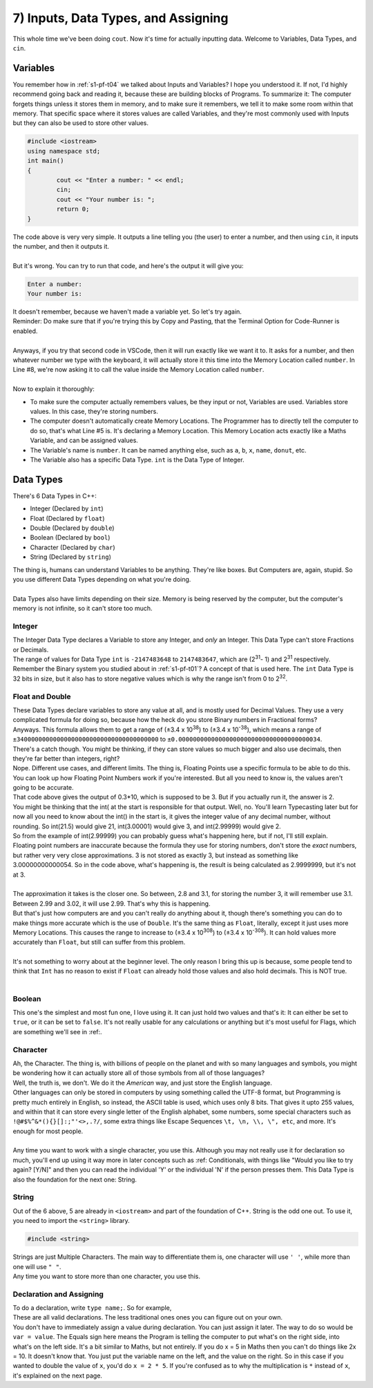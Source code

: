 .. _s1-pf-t07:

7) Inputs, Data Types, and Assigning
------------------------------------

| This whole time we've been doing ``cout``. Now it's time for actually inputting data. Welcome to Variables, Data Types, and ``cin``.

Variables
^^^^^^^^^

| You remember how in :ref:`s1-pf-t04` we talked about Inputs and Variables? I hope you understood it. If not, I'd highly recommend going back and reading it, because these are building blocks of Programs. To summarize it: The computer forgets things unless it stores them in memory, and to make sure it remembers, we tell it to make some room within that memory. That specific space where it stores values are called Variables, and they're most commonly used with Inputs but they can also be used to store other values.

.. code-block:: c++

	#include <iostream>
	using namespace std;
	int main()
	{
		cout << "Enter a number: " << endl;
		cin;
		cout << "Your number is: ";
		return 0;
	}

| The code above is very very simple. It outputs a line telling you (the user) to enter a number, and then using ``cin``, it inputs the number, and then it outputs it.
| 
| But it's wrong. You can try to run that code, and here's the output it will give you:

.. code-block:: c++

	Enter a number:
	Your number is:

| It doesn't remember, because we haven't made a variable yet. So let's try again.

.. code-block:: c++   
   :linenos:
   :emphasize-lines: 5, 7

	#include <iostream>
	using namespace std;
	int main()
	{
		int number; // This is the Variable Declaration statement
		cout << "Enter a number: " << endl;
		cin >> number;
		cout << "Your number is: " << number;
		return 0;
	}

| Reminder: Do make sure that if you're trying this by Copy and Pasting, that the Terminal Option for Code-Runner is enabled.
| 
| Anyways, if you try that second code in VSCode, then it will run exactly like we want it to. It asks for a number, and then whatever number we type with the keyboard, it will actually store it this time into the Memory Location called ``number``. In Line #8, we're now asking it to call the value inside the Memory Location called ``number``.
|
| Now to explain it thoroughly:
*    To make sure the computer actually remembers values, be they input or not, Variables are used. Variables store values. In this case, they're storing numbers.
*    The computer doesn't automatically create Memory Locations. The Programmer has to directly tell the computer to do so, that's what Line #5 is. It's declaring a Memory Location. This Memory Location acts exactly like a Maths Variable, and can be assigned values.
*    The Variable's name is ``number``. It can be named anything else, such as ``a``, ``b``, ``x``, ``name``, ``donut``, etc.
*    The Variable also has a specific Data Type. ``int`` is the Data Type of Integer.

Data Types
^^^^^^^^^^

| There's 6 Data Types in C++:
*    Integer (Declared by ``int``)
*    Float (Declared by ``float``)
*    Double (Declared by ``double``)
*    Boolean (Declared by ``bool``)
*    Character (Declared by ``char``)
*    String (Declared by ``string``)
| The thing is, humans can understand Variables to be anything. They're like boxes. But Computers are, again, stupid. So you use different Data Types depending on what you're doing.
|
| Data Types also have limits depending on their size. Memory is being reserved by the computer, but the computer's memory is not infinite, so it can't store too much.

Integer
"""""""

| The Integer Data Type declares a Variable to store any Integer, and *only* an Integer. This Data Type can't store Fractions or Decimals.
| The range of values for Data Type ``int`` is ``-2147483648`` to ``2147483647``, which are (2\ :sup:`31`\ - 1) and 2\ :sup:`31` \ respectively.
| Remember the Binary system you studied about in :ref:`s1-pf-t01`? A concept of that is used here. The ``int`` Data Type is 32 bits in size, but it also has to store negative values which is why the range isn't from 0 to 2\ :sup:`32`\.

Float and Double
""""""""""""""""

| These Data Types declare variables to store any value at all, and is mostly used for Decimal Values. They use a very complicated formula for doing so, because how the heck do you store Binary numbers in Fractional forms?
| Anyways. This formula allows them to get a range of (±3.4 x 10\ :sup:`38`\) to (±3.4 x 10\ :sup:`-38`\), which means a range of ``±340000000000000000000000000000000000000`` to ``±0.000000000000000000000000000000000000034``.
| There's a catch though. You might be thinking, if they can store values so much bigger and also use decimals, then they're far better than integers, right?
| Nope. Different use cases, and different limits. The thing is, Floating Points use a specific formula to be able to do this. You can look up how Floating Point Numbers work if you're interested. But all you need to know is, the values aren't going to be accurate.

.. code-block:: c++   
   :linenos:

	#include <iostream>
	using namespace std;
	int main()
	{
		cout << int((2.3 - 2.0) * 10) << endl;
	}

| That code above gives the output of 0.3*10, which is supposed to be 3. But if you actually run it, the answer is 2.
| You might be thinking that the int( at the start is responsible for that output. Well, no. You'll learn Typecasting later but for now all you need to know about the int() in the start is, it gives the integer value of any decimal number, without rounding. So int(21.5) would give 21, int(3.00001) would give 3, and int(2.99999) would give 2.
| So from the example of int(2.99999) you can probably guess what's happening here, but if not, I'll still explain.
| Floating point numbers are inaccurate because the formula they use for storing numbers, don't store the *exact* numbers, but rather very very close approximations. 3 is not stored as exactly 3, but instead as something like 3.00000000000054. So in the code above, what's happening is, the result is being calculated as 2.9999999, but it's not at 3.
| 
| The approximation it takes is the closer one. So between, 2.8 and 3.1, for storing the number 3, it will remember use 3.1. Between 2.99 and 3.02, it will use 2.99. That's why this is happening.
| But that's just how computers are and you can't really do anything about it, though there's something you can do to make things more accurate which is the use of ``Double``. It's the same thing as ``Float``, literally, except it just uses more Memory Locations. This causes the range to increase to (±3.4 x 10\ :sup:`308`\) to (±3.4 x 10\ :sup:`-308`\). It can hold values more accurately than ``Float``, but still can suffer from this problem.
|
| It's not something to worry about at the beginner level. The only reason I bring this up is because, some people tend to think that ``Int`` has no reason to exist if ``Float`` can already hold those values and also hold decimals. This is NOT true.
|

Boolean
"""""""

| This one's the simplest and most fun one, I love using it. It can just hold two values and that's it: It can either be set to ``true``, or it can be set to ``false``. It's not really usable for any calculations or anything but it's most useful for Flags, which are something we'll see in :ref:.

Character
"""""""""
| Ah, the Character. The thing is, with billions of people on the planet and with so many languages and symbols, you might be wondering how it can actually store all of those symbols from all of those languages?
| Well, the truth is, we don't. We do it the *American* way, and just store the English language.
| Other languages can only be stored in computers by using something called the UTF-8 format, but Programming is pretty much entirely in English, so instead, the ASCII table is used, which uses only 8 bits. That gives it upto 255 values, and within that it can store every single letter of the English alphabet, some numbers, some special characters such as ``!@#$%^&*(){}[]:;"'<>,.?/``, some extra things like Escape Sequences ``\t, \n, \\, \", etc``, and more. It's enough for most people.
| 
| Any time you want to work with a single character, you use this. Although you may not really use it for declaration so much, you'll end up using it way more in later concepts such as :ref: Conditionals, with things like "Would you like to try again? [Y/N]" and then you can read the individual 'Y' or the individual 'N' if the person presses them. This Data Type is also the foundation for the next one: String.

String
""""""

| Out of the 6 above, 5 are already in ``<iostream>`` and part of the foundation of C++. String is the odd one out. To use it, you need to import the ``<string>`` library.

.. code-block:: c++

	#include <string>

| Strings are just Multiple Characters. The main way to differentiate them is, one character will use ``' '``, while more than one will use ``" "``.
| Any time you want to store more than one character, you use this.

Declaration and Assigning
"""""""""""""""""""""""""

| To do a declaration, write ``type name;``. So for example,

.. code-block:: c++
   :linenos:

	int a;	
	int a = 2;
	float num;	
	float num1 = 2;
	double num2 = 3.5
	bool isEven = false;;
	char c = 'p';
	string a, b, c;
	string name = "John Cena";
	int a = 2, b = 3, c = 4;

| These are all valid declarations. The less traditional ones ones you can figure out on your own.
| You don't have to immediately assign a value during declaration. You can just assign it later. The way to do so would be ``var = value``. The Equals sign here means the Program is telling the computer to put what's on the right side, into what's on the left side. It's a bit similar to Maths, but not entirely. If you do x = 5 in Maths then you can't do things like 2x = 10. It doesn't know that. You just put the variable name on the left, and the value on the right. So in this case if you wanted to double the value of ``x``, you'd do ``x = 2 * 5``. If you're confused as to why the multiplication is ``*`` instead of ``x``, it's explained on the next page.
